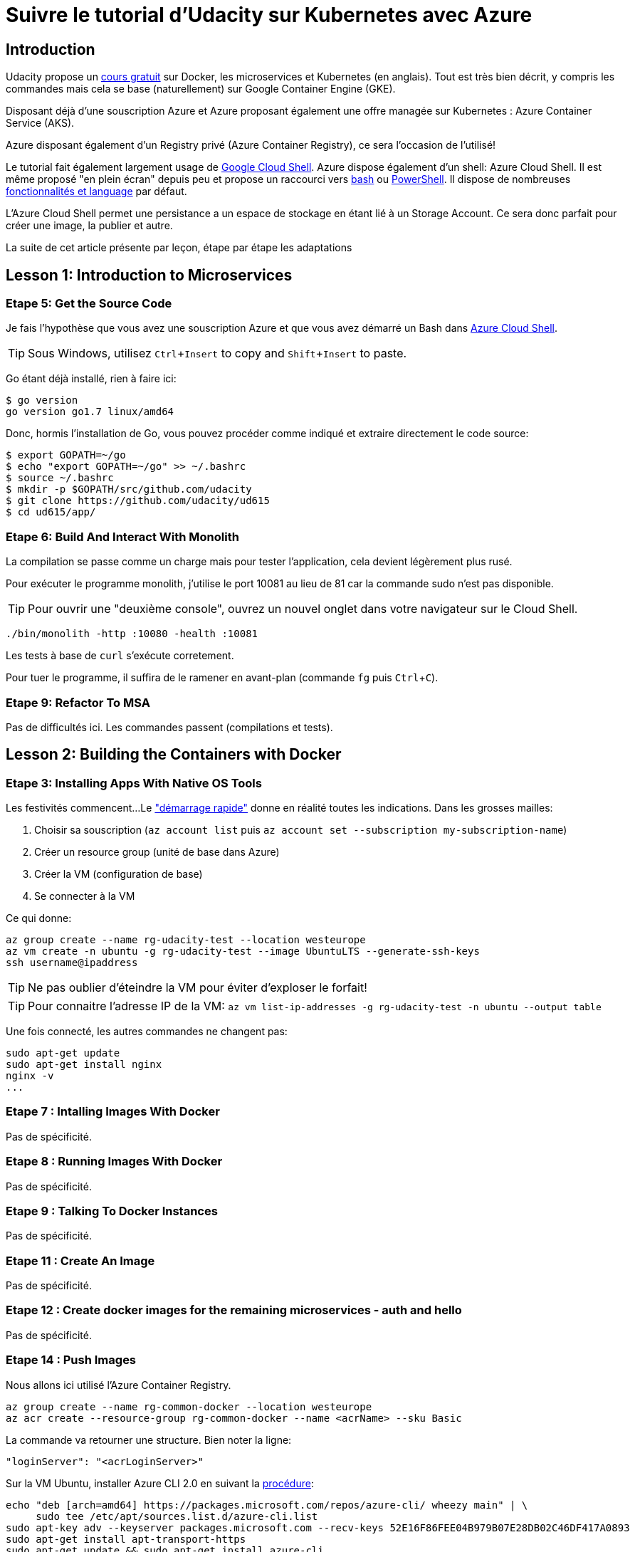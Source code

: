 = Suivre le tutorial d'Udacity sur Kubernetes avec Azure
:page-navtitle: Suivre le tutorial d'Udacity sur Kubernetes avec Azure
:page-excerpt: Comment suivre le tutorial d'Udacity avec une souscription Azure?
:page-tags: [kubernetes,azure,aks,docker,microservices]
:experimental:


== Introduction

Udacity propose un https://www.udacity.com/course/scalable-microservices-with-kubernetes--ud615[cours gratuit] sur Docker, les microservices et Kubernetes (en anglais). Tout est très bien décrit, y compris les commandes mais cela se base (naturellement) sur Google Container Engine (GKE).

Disposant déjà d'une souscription Azure et Azure proposant également une offre managée sur Kubernetes : Azure Container Service (AKS).

Azure disposant également d'un Registry privé (Azure Container Registry), ce sera l'occasion de l'utilisé!

Le tutorial fait également largement usage de https://cloud.google.com/shell/docs/[Google Cloud Shell]. Azure dispose également d'un shell: Azure Cloud Shell. Il est même proposé "en plein écran" depuis peu et propose un raccourci vers http://shell.azure.com/bash[bash] ou http://shell.azure.com/powershell[PowerShell]. Il dispose de nombreuses https://docs.microsoft.com/en-us/azure/cloud-shell/features[fonctionnalités et language] par défaut.

L'Azure Cloud Shell [line-through]#permet une persistance# a un espace de stockage en étant lié à un Storage Account. Ce sera donc parfait pour créer une image, la publier et autre.

La suite de cet article présente par leçon, étape par étape les adaptations

## Lesson 1: Introduction to Microservices

// Enable Compute Engine and Container Engine APIs

### Etape 5: Get the Source Code
Je fais l'hypothèse que vous avez une souscription Azure et que vous avez démarré un Bash dans http://shell.azure.com/bash[Azure Cloud Shell].

TIP: Sous Windows, utilisez kbd:[Ctrl+Insert] to copy and kbd:[Shift+Insert] to paste. 

Go étant déjà installé, rien à faire ici:

[source,bash]
----
$ go version
go version go1.7 linux/amd64
----

Donc, hormis l'installation de Go, vous pouvez procéder comme indiqué et extraire directement le code source:
[source,bash]
----
$ export GOPATH=~/go
$ echo "export GOPATH=~/go" >> ~/.bashrc
$ source ~/.bashrc
$ mkdir -p $GOPATH/src/github.com/udacity
$ git clone https://github.com/udacity/ud615
$ cd ud615/app/
----

### Etape 6: Build And Interact With Monolith

La compilation se passe comme un charge mais pour tester l'application, cela devient légèrement plus rusé.

Pour exécuter le programme monolith, j'utilise le port 10081 au lieu de 81 car la commande sudo n'est pas disponible.

TIP: Pour ouvrir une "deuxième console", ouvrez un nouvel onglet dans votre navigateur sur le Cloud Shell.

----
./bin/monolith -http :10080 -health :10081
----

Les tests à base de `curl` s'exécute corretement.

Pour tuer le programme, il suffira de le ramener en avant-plan (commande `fg` puis kbd:[Ctrl+C]).

### Etape 9: Refactor To MSA

Pas de difficultés ici. Les commandes passent (compilations et tests).

## Lesson 2: Building the Containers with Docker

### Etape 3: Installing Apps With Native OS Tools

Les festivités commencent... 
Le https://docs.microsoft.com/en-us/azure/cloud-shell/quickstart["démarrage rapide"] donne en réalité toutes les indications. Dans les grosses mailles:

1. Choisir sa souscription (`az account list` puis `az account set --subscription my-subscription-name`)
2. Créer un resource group (unité de base dans Azure)
3. Créer la VM (configuration de base)
4. Se connecter à la VM

Ce qui donne:

----
az group create --name rg-udacity-test --location westeurope
az vm create -n ubuntu -g rg-udacity-test --image UbuntuLTS --generate-ssh-keys
ssh username@ipaddress
----

TIP: Ne pas oublier d'éteindre la VM pour éviter d'exploser le forfait!

TIP: Pour connaitre l'adresse IP de la VM: `az vm list-ip-addresses -g rg-udacity-test -n ubuntu --output table`

Une fois connecté, les autres commandes ne changent pas:

----
sudo apt-get update
sudo apt-get install nginx
nginx -v
...
----

### Etape 7 : Intalling Images With Docker
Pas de spécificité.
 
### Etape 8 : Running Images With Docker
Pas de spécificité.

### Etape 9 : Talking To Docker Instances
Pas de spécificité.

### Etape 11 : Create An Image
Pas de spécificité.

### Etape 12 : Create docker images for the remaining microservices - auth and hello
Pas de spécificité.

### Etape 14 : Push Images

Nous allons ici utilisé l'Azure Container Registry.

----
az group create --name rg-common-docker --location westeurope
az acr create --resource-group rg-common-docker --name <acrName> --sku Basic
----
La commande va retourner une structure. Bien noter la ligne:

[source,json]
----
"loginServer": "<acrLoginServer>"
----

Sur la VM Ubuntu, installer Azure CLI 2.0 en suivant la https://docs.microsoft.com/en-us/cli/azure/install-azure-cli?view=azure-cli-latest#install-with-apt-package-manager[procédure]:

----
echo "deb [arch=amd64] https://packages.microsoft.com/repos/azure-cli/ wheezy main" | \
     sudo tee /etc/apt/sources.list.d/azure-cli.list
sudo apt-key adv --keyserver packages.microsoft.com --recv-keys 52E16F86FEE04B979B07E28DB02C46DF417A0893
sudo apt-get install apt-transport-https
sudo apt-get update && sudo apt-get install azure-cli
----

Puis se logguer sur Azure puis l'ACR avant de publier l'image
----
sudo az login
sudo az acr login --name <acrName>
----

La commande de publication ('push') doit être adapté:

----
docker tag monolith:1.0.0 <acrLoginServer>/example-monolith:1.0.0
docker push <acrLoginServer>/example-monolith:1.0.0
----

On peut ensuite vérifier le travail:

```
$ sudo az acr repository list --name <acrName> --output table
Result
----------------
example-auth
example-hello
example-monolith
```

TIP: A ce stade, il est possible d'arrêter la VM: `az vm deallocate -g rg-udacity-test -n ubuntu`

== Un peu de nettoyage
Comme d'habitude, ne pas oublier de nettoyer. Le plus simple: supprimer le resource group.

----
az group delete --name rg-udacity-test
----